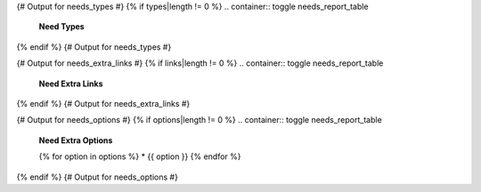 {# Output for needs_types #}
{% if types|length != 0 %}
.. container:: toggle needs_report_table

   .. container::  header

      **Need Types**

   .. list-table::
      :widths: 40 20 20 20
      :header-rows: 1

      * - TITLE
        - DIRECTIVE
        - PREFIX
        - STYLE
      {% for type in types %}
      * - {{ type.title }}
        - {{ type.directive }}
        - `{{ type.prefix }}`
        - {{ type.style }}
      {% endfor %}
{% endif %}
{# Output for needs_types #}

{# Output for needs_extra_links #}
{% if links|length != 0 %}
.. container:: toggle needs_report_table

   .. container::  header

      **Need Extra Links**

   .. list-table::
      :widths: 10 30 30 5 20
      :header-rows: 1

      * - OPTION
        - INCOMING
        - OUTGOING
        - COPY
        - ALLOW DEAD LINKS
      {% for link in links %}
      * - {{ link.option | capitalize }}
        - {{ link.incoming | capitalize }}
        - {{ link.outgoing | capitalize }}
        - {{ link.get('copy', None) | capitalize }}
        - {{ link.get('allow_dead_links', False) | capitalize }}
      {% endfor %}
{% endif %}
{# Output for needs_extra_links #}

{# Output for needs_options #}
{% if options|length != 0 %}
.. container:: toggle needs_report_table

   .. container::  header

      **Need Extra Options**

   {% for option in options %}
   * {{ option }}
   {% endfor %}
{% endif %}
{# Output for needs_options #}